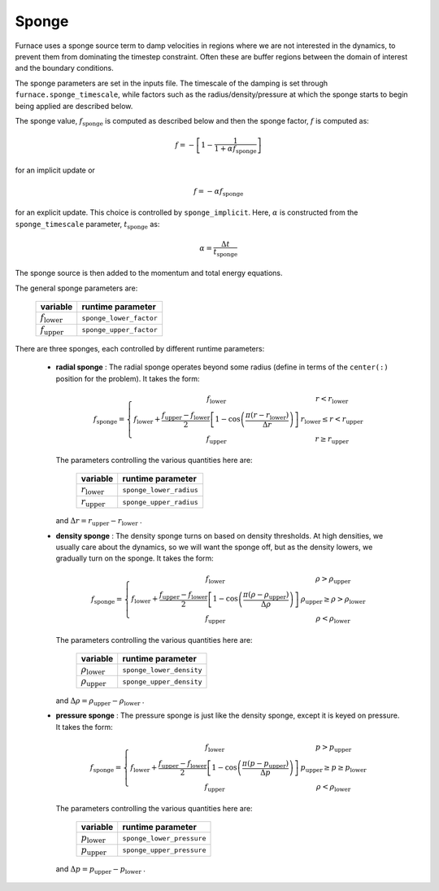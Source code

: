 .. _sponge_section:

******
Sponge
******

Furnace uses a sponge source term to damp velocities in regions where
we are not interested in the dynamics, to prevent them from
dominating the timestep constraint.  Often these are buffer regions
between the domain of interest and the boundary conditions.

The sponge parameters are set in the inputs file. The timescale of the
damping is set through ``furnace.sponge_timescale``, while factors such as
the radius/density/pressure at which the sponge starts to begin being applied
are described below.

The sponge value, :math:`f_\mathrm{sponge}` is computed as described below
and then the sponge factor, :math:`f` is computed as:

.. math::

   f = - \left [ 1 - \frac{1}{1 + \alpha f_\mathrm{sponge}}\right ]

for an implicit update or

.. math::

   f = -\alpha f_\mathrm{sponge}

.. index:: sponge_implicit, sponge_timescale

for an explicit update.  This choice is controlled by
``sponge_implicit``.  Here, :math:`\alpha` is constructed from the
``sponge_timescale`` parameter, :math:`t_\mathrm{sponge}` as:

.. math::

   \alpha = \frac{\Delta t}{t_\mathrm{sponge}}

The sponge source is then added to the momentum and total energy equations.

The general sponge parameters are:

       ==========================     ========================
         variable                       runtime parameter
       ==========================     ========================
       :math:`f_\mathrm{lower}`       ``sponge_lower_factor``
       :math:`f_\mathrm{upper}`       ``sponge_upper_factor``
       ==========================     ========================

There are three sponges, each controlled by different runtime parameters:

  * **radial sponge** : The radial sponge operates beyond some radius
    (define in terms of the ``center(:)`` position for the problem).
    It takes the form:

    .. math::

       f_\mathrm{sponge} = \left \{
             \begin{array}{cc}
                     f_\mathrm{lower}   & r < r_\mathrm{lower} \\
                     f_\mathrm{lower} + \frac{f_\mathrm{upper} - f_\mathrm{lower}}{2}
                          \left [ 1 - \cos \left ( \frac{\pi (r - r_\mathrm{lower})}{\Delta r} \right ) \right ]  & r_\mathrm{lower} \le r < r_\mathrm{upper} \\
                     f_\mathrm{upper} & r \ge r_\mathrm{upper} 
             \end{array} \right .


    The parameters controlling the various quantities here are:

       ==========================     ========================
         variable                       runtime parameter
       ==========================     ========================
       :math:`r_\mathrm{lower}`       ``sponge_lower_radius``
       :math:`r_\mathrm{upper}`       ``sponge_upper_radius``
       ==========================     ========================

    and :math:`\Delta r = r_\mathrm{upper} - r_\mathrm{lower}` .


  * **density sponge** : The density sponge turns on based on density
    thresholds.  At high densities, we usually care about the
    dynamics, so we will want the sponge off, but as the density
    lowers, we gradually turn on the sponge.  It takes the form:

    .. math::

       f_\mathrm{sponge} = \left \{
             \begin{array}{cc}
                     f_\mathrm{lower}   & \rho > \rho_\mathrm{upper} \\
                     f_\mathrm{lower} + \frac{f_\mathrm{upper} - f_\mathrm{lower}}{2}
                          \left [ 1 - \cos \left ( \frac{\pi (\rho - \rho_\mathrm{upper})}{\Delta \rho} \right ) \right ]  & \rho_\mathrm{upper} \ge \rho > \rho_\mathrm{lower} \\
                     f_\mathrm{upper} & \rho < \rho_\mathrm{lower} 
             \end{array} \right .


    The parameters controlling the various quantities here are:

       ============================     ==========================
         variable                          runtime parameter
       ============================     ==========================
       :math:`\rho_\mathrm{lower}`       ``sponge_lower_density``
       :math:`\rho_\mathrm{upper}`       ``sponge_upper_density``
       ============================     ==========================

    and :math:`\Delta \rho = \rho_\mathrm{upper} - \rho_\mathrm{lower}` .


  * **pressure sponge** : The pressure sponge is just like the density sponge,
    except it is keyed on pressure.  It takes the form:

    .. math::

       f_\mathrm{sponge} = \left \{
             \begin{array}{cc}
                     f_\mathrm{lower}   & p > p_\mathrm{upper} \\
                     f_\mathrm{lower} + \frac{f_\mathrm{upper} - f_\mathrm{lower}}{2}
                          \left [ 1 - \cos \left ( \frac{\pi (p - p_\mathrm{upper})}{\Delta p} \right ) \right ]  & p_\mathrm{upper} \ge p \ge p_\mathrm{lower} \\
                     f_\mathrm{upper} & \rho < \rho_\mathrm{lower} 
             \end{array} \right .


    The parameters controlling the various quantities here are:

       ============================     ==========================
         variable                          runtime parameter
       ============================     ==========================
       :math:`p_\mathrm{lower}`         ``sponge_lower_pressure``
       :math:`p_\mathrm{upper}`         ``sponge_upper_pressure``
       ============================     ==========================

    and :math:`\Delta p = p_\mathrm{upper} - p_\mathrm{lower}` .

